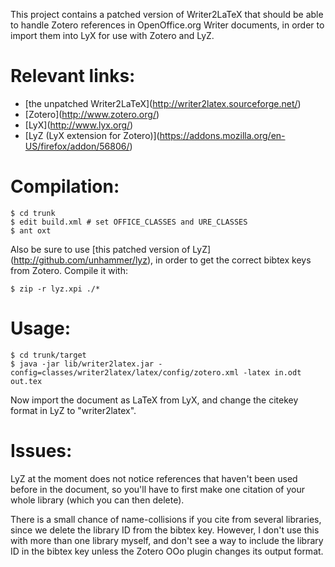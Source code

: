 This project contains a patched version of Writer2LaTeX that should be
able to handle Zotero references in OpenOffice.org Writer documents,
in order to import them into LyX for use with Zotero and LyZ.


* Relevant links:
- [the unpatched Writer2LaTeX](http://writer2latex.sourceforge.net/)
- [Zotero](http://www.zotero.org/)
- [LyX](http://www.lyx.org/)
- [LyZ (LyX extension for Zotero)](https://addons.mozilla.org/en-US/firefox/addon/56806/)


* Compilation:

#+BEGIN_SRC
    $ cd trunk
    $ edit build.xml # set OFFICE_CLASSES and URE_CLASSES
    $ ant oxt
#+END_SRC

Also be sure to use [this patched version of LyZ](http://github.com/unhammer/lyz), 
in order to get the correct bibtex keys from Zotero. Compile it with:

#+BEGIN_SRC
    $ zip -r lyz.xpi ./*
#+END_SRC

* Usage:

#+BEGIN_SRC
    $ cd trunk/target
    $ java -jar lib/writer2latex.jar -config=classes/writer2latex/latex/config/zotero.xml -latex in.odt out.tex
#+END_SRC

Now import the document as LaTeX from LyX, and change the citekey
format in LyZ to "writer2latex".

* Issues:

LyZ at the moment does not notice references that haven't been used
before in the document, so you'll have to first make one citation of
your whole library (which you can then delete).

There is a small chance of name-collisions if you cite from several
libraries, since we delete the library ID from the bibtex
key. However, I don't use this with more than one library myself, and
don't see a way to include the library ID in the bibtex key unless the
Zotero OOo plugin changes its output format.
